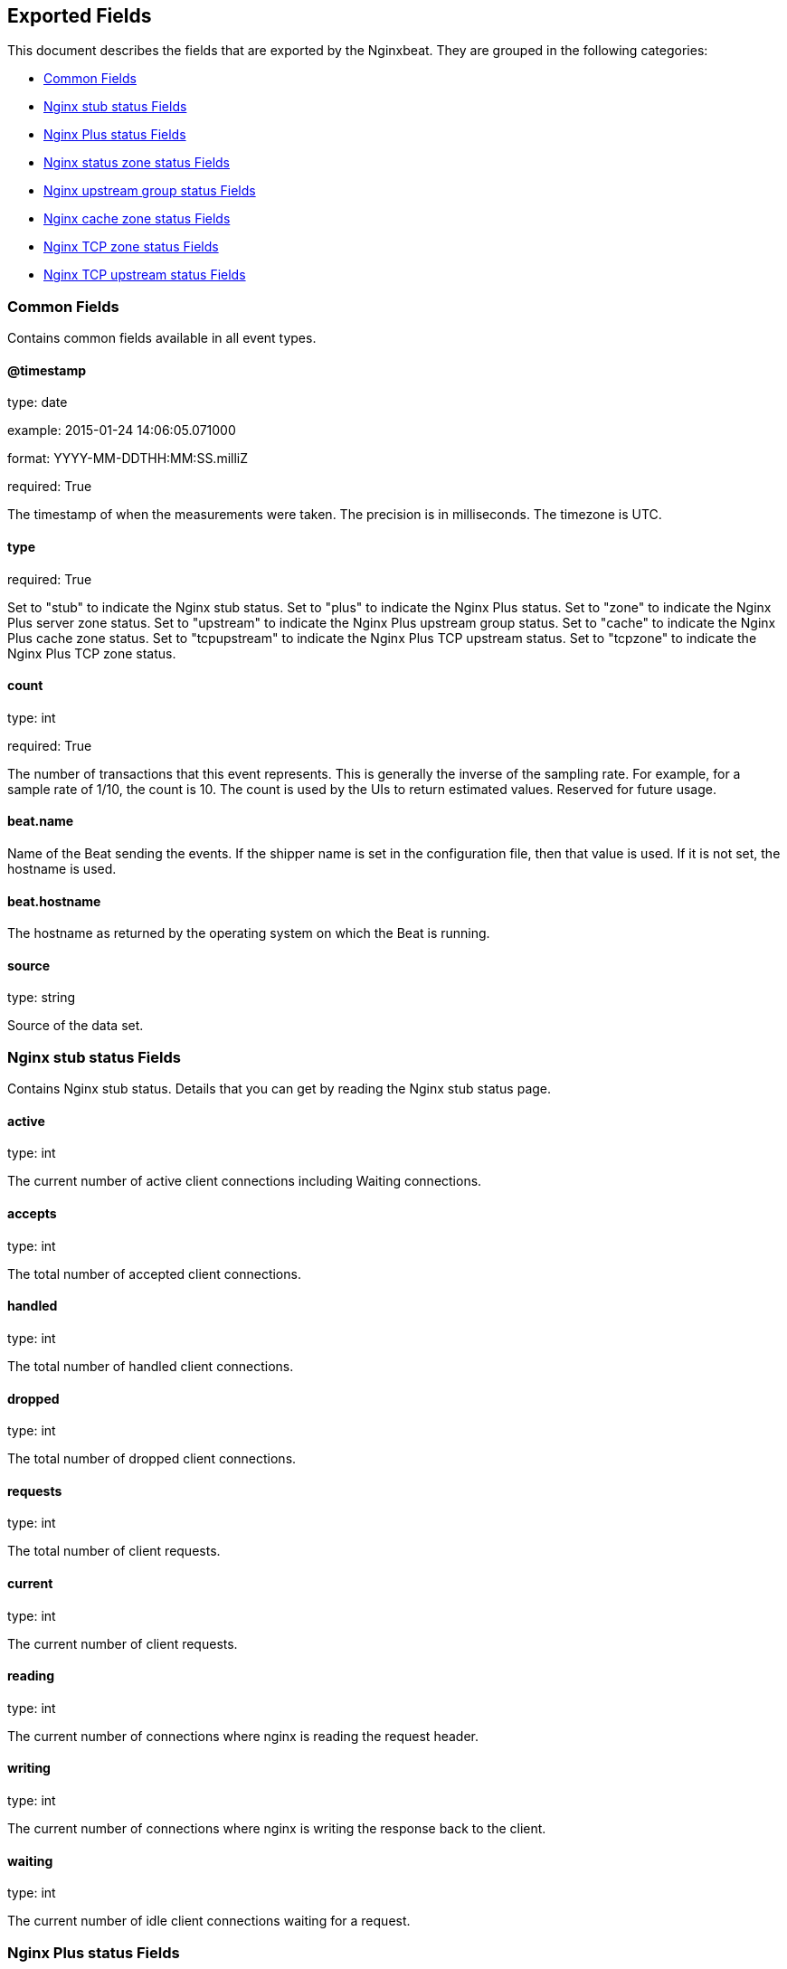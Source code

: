
////
This file is generated! See etc/fields.yml and scripts/generate_field_docs.py
////

[[exported-fields]]
== Exported Fields

This document describes the fields that are exported by the
Nginxbeat. They are grouped in the
following categories:

* <<exported-fields-env>>
* <<exported-fields-stub>>
* <<exported-fields-plus>>
* <<exported-fields-zone>>
* <<exported-fields-upstream>>
* <<exported-fields-cache>>
* <<exported-fields-tcpzone>>
* <<exported-fields-tcpupstream>>

[[exported-fields-env]]
=== Common Fields

Contains common fields available in all event types.



==== @timestamp

type: date

example: 2015-01-24 14:06:05.071000

format: YYYY-MM-DDTHH:MM:SS.milliZ

required: True

The timestamp of when the measurements were taken. The precision is in milliseconds. The timezone is UTC.


==== type

required: True

Set to "stub" to indicate the Nginx stub status. Set to "plus" to indicate the Nginx Plus status. Set to "zone" to indicate the Nginx Plus server zone status. Set to "upstream" to indicate the Nginx Plus upstream group status. Set to "cache" to indicate the Nginx Plus cache zone status. Set to "tcpupstream" to indicate the Nginx Plus TCP upstream status. Set to "tcpzone" to indicate the Nginx Plus TCP zone status.


==== count

type: int

required: True

The number of transactions that this event represents. This is generally the inverse of the sampling rate. For example, for a sample rate of 1/10, the count is 10. The count is used by the UIs to return estimated values. Reserved for future usage.


==== beat.name

Name of the Beat sending the events. If the shipper name is set in the configuration file, then that value is used. If it is not set, the hostname is used.


==== beat.hostname

The hostname as returned by the operating system on which the Beat is running.


==== source

type: string

Source of the data set.


[[exported-fields-stub]]
=== Nginx stub status Fields

Contains Nginx stub status. Details that you can get by reading the Nginx stub status page.



==== active

type: int

The current number of active client connections including Waiting connections.


==== accepts

type: int

The total number of accepted client connections.


==== handled

type: int

The total number of handled client connections.


==== dropped

type: int

The total number of dropped client connections.


==== requests

type: int

The total number of client requests.


==== current

type: int

The current number of client requests.


==== reading

type: int

The current number of connections where nginx is reading the request header.


==== writing

type: int

The current number of connections where nginx is writing the response back to the client.


==== waiting

type: int

The current number of idle client connections waiting for a request.


[[exported-fields-plus]]
=== Nginx Plus status Fields

Contains Nginx Plus status. Details that you can get by reading the Nginx Plus status page.



==== version

type: int

Version of the Nginx Plus status data set.


==== nginx_version

type: int

Version of Nginx.


==== address

type: string

The address of the server that accepted status request.


==== generation

type: int

The total number of configuration reloads.


==== load_timestamp

type: int

Time of the last reload of configuration, in milliseconds since Epoch.


==== timestamp

type: int

Current time in milliseconds since Epoch.


==== pid

type: int

The ID of the worker process that handled status request.


=== processes Fields


==== respawned

type: int

The total number of abnormally terminated and respawned child processes.


=== connections Fields


==== accepted

type: int

The total number of accepted client connections.


==== dropped

type: int

The total number of dropped client connections.


==== active

type: int

The current number of active client connections.


==== idle

type: int

The current number of idle client connections.


=== ssl Fields


==== handshakes

type: int

The total number of successful SSL handshakes.


==== handshakes_failed

type: int

The total number of failed SSL handshakes.


==== session_reuses

type: int

The total number of session reuses during SSL handshake.


=== requests Fields


==== total

type: int

The total number of client requests.


==== current

type: int

The current number of client requests.


[[exported-fields-zone]]
=== Nginx status zone status Fields

Contains Nginx server zone status. Details that you can get by reading the Nginx Plus status page.



==== name

type: string

The name of the server zone.


==== version

type: int

Version of the Nginx Plus status data set.


==== nginx_version

type: int

Version of Nginx.


==== processing

type: int

The number of client requests that are currently being processed.


==== requests

type: int

The total number of client requests received from clients.


=== responses Fields


==== total

type: int

The total number of responses sent to clients.


==== 1xx

type: int

The number of responses with status codes 1xx.


==== 2xx

type: int

The number of responses with status codes 2xx.


==== 3xx

type: int

The number of responses with status codes 3xx.


==== 4xx

type: int

The number of responses with status codes 4xx.


==== 5xx

type: int

The number of responses with status codes 5xx.


==== discarded

type: int

The total number of requests completed without sending a response.


==== received

type: int

The total number of bytes received from clients.


==== sent

type: int

The total number of bytes sent to clients.


[[exported-fields-upstream]]
=== Nginx upstream group status Fields

Contains Nginx upstream group status. Details that you can get by reading the Nginx Plus status page.



==== name

type: string

The name of the upstream group.


==== version

type: int

Version of the Nginx Plus status data set.


==== nginx_version

type: int

Version of Nginx.


=== peers Fields


==== id

type: int

The ID of the server.


==== server

type: string

An address of the server.


==== backup

type: boolean

A boolean value indicating whether the server is a backup server.


==== weight

type: int

Weight of the server.


==== state

type: string

Current state, which may be one of "up", "draining", "down", "unavail", or "unhealthy".


==== active

type: int

The current number of active connections.


==== max_conns

type: int

The max_conns limit for the server.


==== requests

type: int

The total number of client requests forwarded to this server.


=== responses Fields


==== total

type: int

The total number of responses obtained from this server.


==== 1xx

type: int

The number of responses with status codes 1xx.


==== 2xx

type: int

The number of responses with status codes 2xx.


==== 3xx

type: int

The number of responses with status codes 3xx.


==== 4xx

type: int

The number of responses with status codes 4xx.


==== 5xx

type: int

The number of responses with status codes 5xx.


==== sent

type: int

The total number of bytes sent to this server.


==== received

type: int

The total number of bytes received from this server.


==== fails

type: int

The total number of unsuccessful attempts to communicate with the server.


==== unavail

type: int

How many times the server became unavailable for client requests (state "unavail") due to the number of unsuccessful attempts reaching the max_fails threshold.


=== health_checks Fields


==== checks

type: int

The total number of health check requests made.


==== fails

type: int

The number of failed health checks.


==== unhealthy

type: int

How many times the server became unhealthy (state "unhealthy").


==== last_passed

type: int

Boolean indicating if the last health check request was successful and passed tests.


==== downtime

type: int

Total time the server was in the "unavail" and "unhealthy" states.


==== downstart

type: int

The time (in milliseconds since Epoch) when the server became "unavail" or "unhealthy".


==== selected

type: int

The time (in milliseconds since Epoch) when the server was last selected to process a request.


==== header_time

type: int

The average time to get the response header from the server.


==== response_time

type: int

The average time to get the full response from the server.


==== keepalive

type: int

The current number of idle keepalive connections.


=== queue Fields


==== size

type: int

The current number of requests in the queue.


==== max_size

type: int

The maximum number of requests that can be in the queue at the same time.


==== overflows

type: int

The total number of requests rejected due to the queue overflow.


[[exported-fields-cache]]
=== Nginx cache zone status Fields

Contains Nginx cache zone status. Details that you can get by reading the Nginx Plus status page.



==== name

type: string

The name of the cache zone.


==== version

type: int

Version of the Nginx Plus status data set.


==== nginx_version

type: int

Version of Nginx.


==== size

type: int

The current size of the cache.


==== max_size

type: int

The limit on the maximum size of the cache specified in the configuration.


==== cold

type: boolean

A boolean value indicating whether the "cache loader" process is still loading data from disk into the cache.


=== hit Fields


==== responses

type: int

The total number of responses read from the cache hit.


==== bytes

type: int

The total number of bytes read from the cache.


=== stale Fields


==== responses

type: int

The total number of responses read from the cache stale.


==== bytes

type: int

The total number of bytes read from the cache.


=== updating Fields


==== responses

type: int

The total number of responses read from the updating cache.


==== bytes

type: int

The total number of bytes read from the cache.


=== revalidated Fields


==== responses

type: int

The total number of responses read from the revalidated cache.


==== bytes

type: int

The total number of bytes read from the cache.


=== miss Fields


==== responses

type: int

The total number of responses not taken from the cache misses.


==== bytes

type: int

The total number of bytes read from the proxied server.


==== responses_written

type: int

The total number of responses written to the cache.


==== bytes_written

type: int

The total number of bytes written to the cache.


[[exported-fields-tcpzone]]
=== Nginx TCP zone status Fields

Contains Nginx TCP zone status. Details that you can get by reading the Nginx Plus status page.



==== name

type: string

The name of the TCP zone.


==== version

type: int

Version of the Nginx Plus status data set.


==== nginx_version

type: int

Version of Nginx.


==== processing

type: int

The number of client requests that are currently being processed.


==== connections

type: int

The total number of connections accepted from clients.


==== received

type: int

The total number of bytes received from clients.


==== sent

type: int

The total number of bytes sent to clients.


[[exported-fields-tcpupstream]]
=== Nginx TCP upstream status Fields

Contains Nginx TCP upstream status. Details that you can get by reading the Nginx Plus status page.



==== name

type: string

The name of the TCP upstream group.


==== version

type: int

Version of the Nginx Plus status data set.


==== nginx_version

type: int

Version of Nginx.


=== peers Fields


==== id

type: int

The ID of the server.


==== server

type: string

An address of the server.


==== backup

type: boolean

A boolean value indicating whether the server is a backup server.


==== weight

type: int

Weight of the server.


==== state

type: string

Current state, which may be one of "up", "draining", "down", "unavail", or "unhealthy".


==== active

type: int

The current number of active connections.


==== connections

type: int

The total number of client connections forwarded to this server.


==== connect_time

type: int

The average time to connect to the upstream server.


==== first_byte_time

type: int

The average time to receive the first byte of data.


==== response_time

type: int

The average time to receive the last byte of data.


==== sent

type: int

The total number of bytes sent to this server.


==== received

type: int

The total number of bytes received from this server.


==== fails

type: int

The total number of unsuccessful attempts to communicate with the server.


==== unavail

type: int

How many times the server became unavailable for client requests (state "unavail") due to the number of unsuccessful attempts reaching the max_fails threshold.


=== health_checks Fields


==== checks

type: int

The total number of health check requests made.


==== fails

type: int

The number of failed health checks.


==== unhealthy

type: int

How many times the server became unhealthy (state "unhealthy").


==== last_passed

type: int

Boolean indicating if the last health check request was successful and passed tests.


==== downtime

type: int

Total time the server was in the "unavail" and "unhealthy" states.


==== downstart

type: int

The time (in milliseconds since Epoch) when the server became "unavail" or "unhealthy".


==== selected

type: int

The time (in milliseconds since Epoch) when the server was last selected to process a request.


